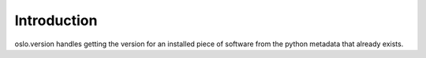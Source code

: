 Introduction
============

oslo.version handles getting the version for an installed piece of software
from the python metadata that already exists.
